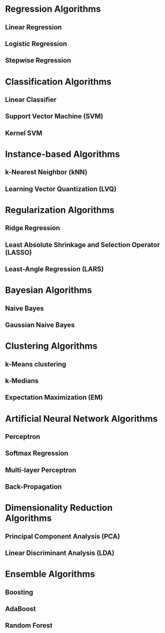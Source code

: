 * Regression Algorithms
** Linear Regression
** Logistic Regression
** Stepwise Regression
* Classification Algorithms
** Linear Classifier
** Support Vector Machine (SVM)
** Kernel SVM
* Instance-based Algorithms
** k-Nearest Neighbor (kNN)
** Learning Vector Quantization (LVQ)
* Regularization Algorithms
** Ridge Regression
** Least Absolute Shrinkage and Selection Operator (LASSO)
** Least-Angle Regression (LARS)
* Bayesian Algorithms
** Naive Bayes
** Gaussian Naive Bayes
* Clustering Algorithms
** k-Means clustering
** k-Medians
** Expectation Maximization (EM)
* Artificial Neural Network Algorithms
** Perceptron
** Softmax Regression
** Multi-layer Perceptron
** Back-Propagation
* Dimensionality Reduction Algorithms
** Principal Component Analysis (PCA)
** Linear Discriminant Analysis (LDA)
* Ensemble Algorithms
** Boosting
** AdaBoost
** Random Forest


